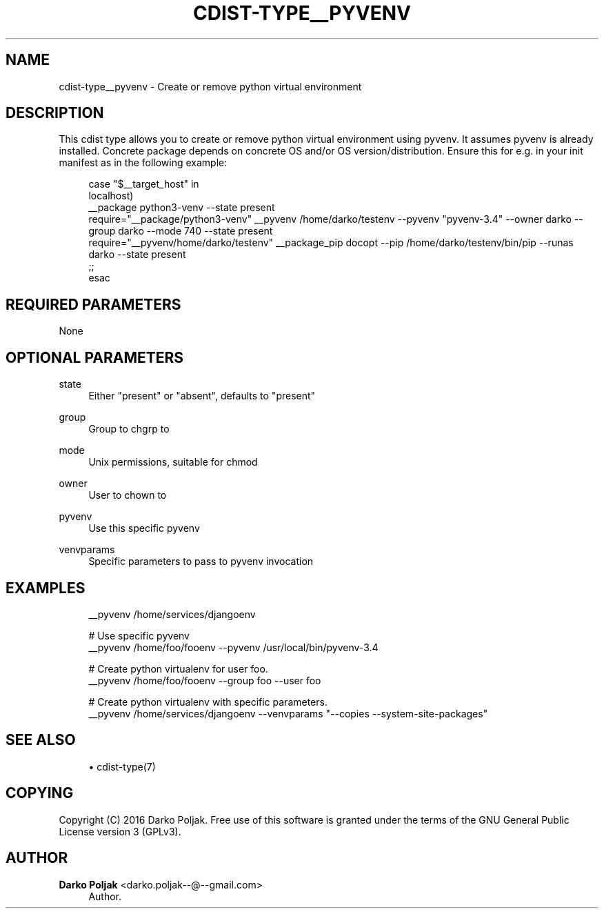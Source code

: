 '\" t
.\"     Title: cdist-type__pyvenv
.\"    Author: Darko Poljak <darko.poljak--@--gmail.com>
.\" Generator: DocBook XSL Stylesheets v1.76.1 <http://docbook.sf.net/>
.\"      Date: 05/04/2016
.\"    Manual: \ \&
.\"    Source: \ \&
.\"  Language: English
.\"
.TH "CDIST\-TYPE__PYVENV" "7" "05/04/2016" "\ \&" "\ \&"
.\" -----------------------------------------------------------------
.\" * Define some portability stuff
.\" -----------------------------------------------------------------
.\" ~~~~~~~~~~~~~~~~~~~~~~~~~~~~~~~~~~~~~~~~~~~~~~~~~~~~~~~~~~~~~~~~~
.\" http://bugs.debian.org/507673
.\" http://lists.gnu.org/archive/html/groff/2009-02/msg00013.html
.\" ~~~~~~~~~~~~~~~~~~~~~~~~~~~~~~~~~~~~~~~~~~~~~~~~~~~~~~~~~~~~~~~~~
.ie \n(.g .ds Aq \(aq
.el       .ds Aq '
.\" -----------------------------------------------------------------
.\" * set default formatting
.\" -----------------------------------------------------------------
.\" disable hyphenation
.nh
.\" disable justification (adjust text to left margin only)
.ad l
.\" -----------------------------------------------------------------
.\" * MAIN CONTENT STARTS HERE *
.\" -----------------------------------------------------------------
.SH "NAME"
cdist-type__pyvenv \- Create or remove python virtual environment
.SH "DESCRIPTION"
.sp
This cdist type allows you to create or remove python virtual environment using pyvenv\&. It assumes pyvenv is already installed\&. Concrete package depends on concrete OS and/or OS version/distribution\&. Ensure this for e\&.g\&. in your init manifest as in the following example:
.sp
.if n \{\
.RS 4
.\}
.nf
case "$__target_host" in
    localhost)
        __package python3\-venv \-\-state present
        require="__package/python3\-venv" __pyvenv /home/darko/testenv \-\-pyvenv "pyvenv\-3\&.4" \-\-owner darko \-\-group darko \-\-mode 740 \-\-state present
        require="__pyvenv/home/darko/testenv" __package_pip docopt \-\-pip /home/darko/testenv/bin/pip \-\-runas darko \-\-state present
    ;;
esac
.fi
.if n \{\
.RE
.\}
.SH "REQUIRED PARAMETERS"
.sp
None
.SH "OPTIONAL PARAMETERS"
.PP
state
.RS 4
Either "present" or "absent", defaults to "present"
.RE
.PP
group
.RS 4
Group to chgrp to
.RE
.PP
mode
.RS 4
Unix permissions, suitable for chmod
.RE
.PP
owner
.RS 4
User to chown to
.RE
.PP
pyvenv
.RS 4
Use this specific pyvenv
.RE
.PP
venvparams
.RS 4
Specific parameters to pass to pyvenv invocation
.RE
.SH "EXAMPLES"
.sp
.if n \{\
.RS 4
.\}
.nf
__pyvenv /home/services/djangoenv

# Use specific pyvenv
__pyvenv /home/foo/fooenv \-\-pyvenv /usr/local/bin/pyvenv\-3\&.4

# Create python virtualenv for user foo\&.
__pyvenv /home/foo/fooenv \-\-group foo \-\-user foo

# Create python virtualenv with specific parameters\&.
__pyvenv /home/services/djangoenv \-\-venvparams "\-\-copies \-\-system\-site\-packages"
.fi
.if n \{\
.RE
.\}
.SH "SEE ALSO"
.sp
.RS 4
.ie n \{\
\h'-04'\(bu\h'+03'\c
.\}
.el \{\
.sp -1
.IP \(bu 2.3
.\}
cdist\-type(7)
.RE
.SH "COPYING"
.sp
Copyright (C) 2016 Darko Poljak\&. Free use of this software is granted under the terms of the GNU General Public License version 3 (GPLv3)\&.
.SH "AUTHOR"
.PP
\fBDarko Poljak\fR <\&darko\&.poljak\-\-@\-\-gmail\&.com\&>
.RS 4
Author.
.RE
